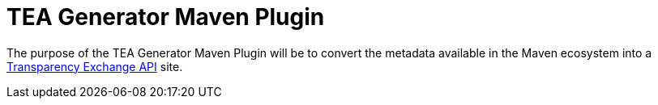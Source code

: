 ////
// Copyright © 2025 Piotr P. Karwasz
//
// Licensed under the Apache License, Version 2.0 (the "License");
// you may not use this file except in compliance with the License.
// You may obtain a copy of the License at
//
//     https://apache.org/licenses/LICENSE-2.0
//
// Unless required by applicable law or agreed to in writing, software
// distributed under the License is distributed on an "AS IS" BASIS,
// WITHOUT WARRANTIES OR CONDITIONS OF ANY KIND, either express or implied.
// See the License for the specific language governing permissions and
// limitations under the License.
////
= TEA Generator Maven Plugin

The purpose of the TEA Generator Maven Plugin will be to convert the metadata available in the Maven ecosystem into a
https://github.com/CycloneDX/transparency-exchange-api[Transparency Exchange API]
site.
